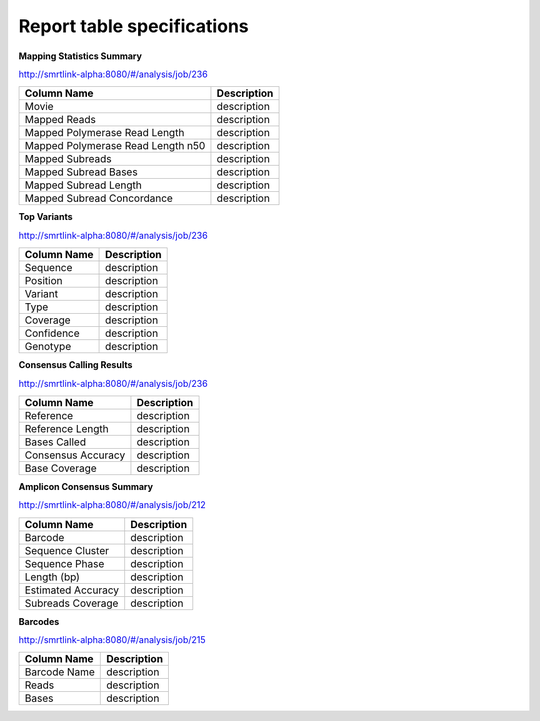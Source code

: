 ===========================
Report table specifications
===========================


**Mapping Statistics Summary**

http://smrtlink-alpha:8080/#/analysis/job/236

====================================  =====================================================================================================================================
Column Name                           Description
====================================  =====================================================================================================================================
Movie                                 description
Mapped Reads                          description
Mapped Polymerase Read Length         description
Mapped Polymerase Read Length n50     description
Mapped Subreads                       description
Mapped Subread Bases                  description
Mapped Subread Length                 description
Mapped Subread Concordance            description
====================================  =====================================================================================================================================

**Top Variants**

http://smrtlink-alpha:8080/#/analysis/job/236

====================================  =====================================================================================================================================
Column Name                           Description
====================================  =====================================================================================================================================
Sequence                              description
Position                              description
Variant                               description
Type                                  description
Coverage                              description
Confidence                            description
Genotype                              description
====================================  =====================================================================================================================================


**Consensus Calling Results**

http://smrtlink-alpha:8080/#/analysis/job/236

====================================  =====================================================================================================================================
Column Name                           Description
====================================  =====================================================================================================================================
Reference                             description
Reference Length                      description
Bases Called                          description
Consensus Accuracy                    description
Base Coverage                         description
====================================  =====================================================================================================================================

**Amplicon Consensus Summary**

http://smrtlink-alpha:8080/#/analysis/job/212

====================================  =====================================================================================================================================
Column Name                           Description
====================================  =====================================================================================================================================
Barcode                               description
Sequence Cluster                      description
Sequence Phase                        description
Length (bp)                           description
Estimated Accuracy                    description
Subreads Coverage                     description
====================================  =====================================================================================================================================

**Barcodes**

http://smrtlink-alpha:8080/#/analysis/job/215

====================================  =====================================================================================================================================
Column Name                           Description
====================================  =====================================================================================================================================
Barcode Name                          description
Reads                                 description
Bases                                 description
====================================  =====================================================================================================================================
